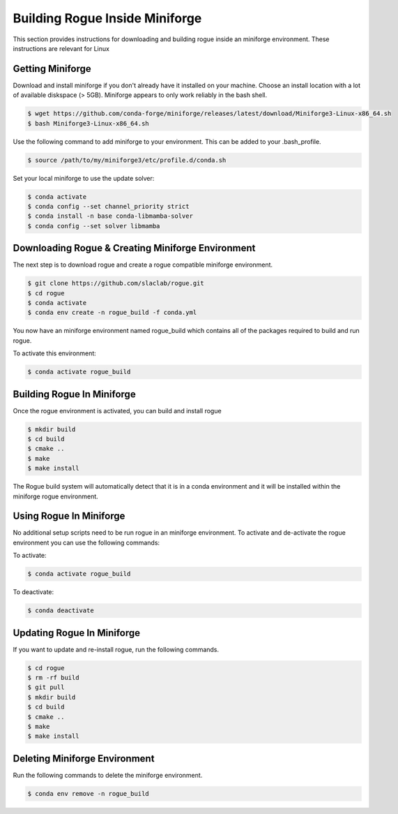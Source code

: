 .. _installing_miniforge_build:

==============================
Building Rogue Inside Miniforge
==============================

This section provides instructions for downloading and building rogue inside an miniforge environment. These
instructions are relevant for Linux

Getting Miniforge
================

Download and install miniforge if you don't already have it installed on your machine. Choose an install location with a lot of available diskspace (> 5GB). Miniforge appears to only work reliably in the bash shell.

.. code::

   $ wget https://github.com/conda-forge/miniforge/releases/latest/download/Miniforge3-Linux-x86_64.sh
   $ bash Miniforge3-Linux-x86_64.sh

Use the following command to add miniforge to your environment. This can be added to your .bash_profile.

.. code::

   $ source /path/to/my/miniforge3/etc/profile.d/conda.sh

Set your local miniforge to use the update solver:

.. code::

    $ conda activate
    $ conda config --set channel_priority strict
    $ conda install -n base conda-libmamba-solver
    $ conda config --set solver libmamba

Downloading Rogue & Creating Miniforge Environment
=================================================

The next step is to download rogue and create a rogue compatible miniforge environment.

.. code::

   $ git clone https://github.com/slaclab/rogue.git
   $ cd rogue
   $ conda activate
   $ conda env create -n rogue_build -f conda.yml

You now have an miniforge environment named rogue_build which contains all of the packages required to build and run rogue.

To activate this environment:

.. code::

   $ conda activate rogue_build

Building Rogue In Miniforge
==========================

Once the rogue environment is activated, you can build and install rogue

.. code::

   $ mkdir build
   $ cd build
   $ cmake ..
   $ make
   $ make install

The Rogue build system will automatically detect that it is in a conda environment and it will be installed
within the miniforge rogue environment.

Using Rogue In Miniforge
=======================

No additional setup scripts need to be run rogue in an miniforge environment. To activate and de-activate the rogue environment you can use the following commands:

To activate:

.. code::

   $ conda activate rogue_build

To deactivate:

.. code::

   $ conda deactivate

Updating Rogue In Miniforge
==========================

If you want to update and re-install rogue, run the following commands.

.. code::

   $ cd rogue
   $ rm -rf build
   $ git pull
   $ mkdir build
   $ cd build
   $ cmake ..
   $ make
   $ make install

Deleting Miniforge Environment
=============================

Run the following commands to delete the miniforge environment.

.. code::

   $ conda env remove -n rogue_build

